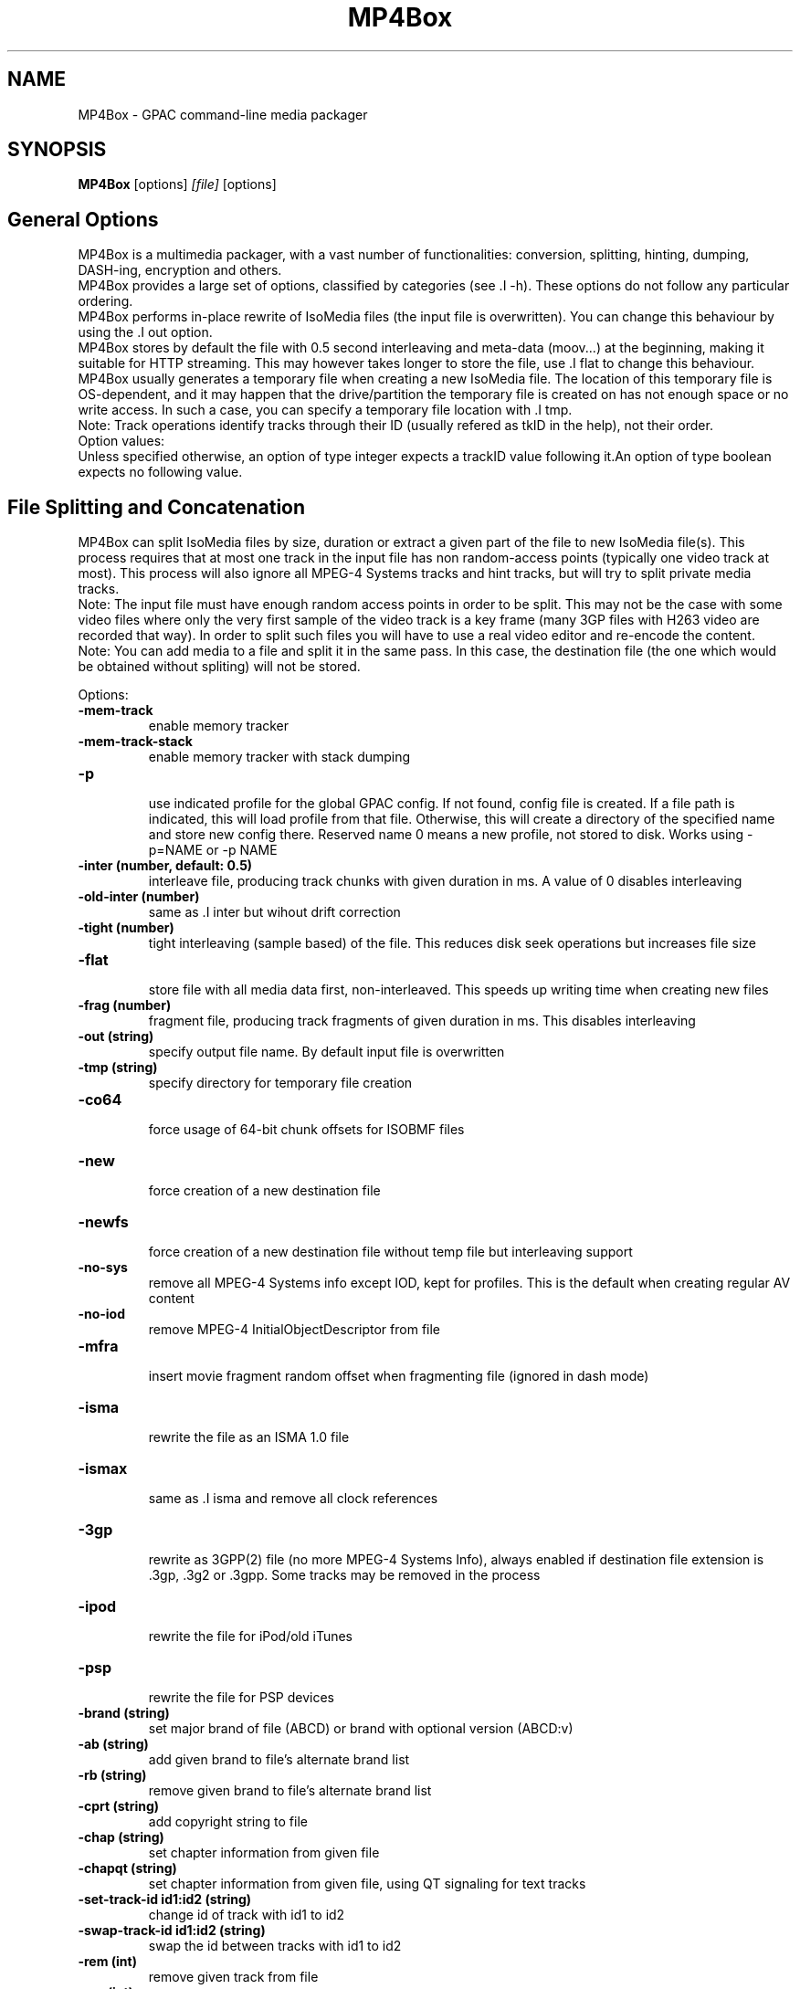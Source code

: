 .TH MP4Box 1 2019 MP4Box GPAC
.
.SH NAME
.LP
MP4Box \- GPAC command-line media packager
.SH SYNOPSIS
.LP
.B MP4Box
.RI [options] \ [file] \ [options]
.br
.
.SH General Options
.LP
.br
MP4Box is a multimedia packager, with a vast number of functionalities: conversion, splitting, hinting, dumping, DASH-ing, encryption and others.
.br
MP4Box provides a large set of options, classified by categories (see .I -h). These options do not follow any particular ordering.
.br
MP4Box performs in-place rewrite of IsoMedia files (the input file is overwritten). You can change this behaviour by using the .I out option.
.br
MP4Box stores by default the file with 0.5 second interleaving and meta-data (moov...) at the beginning, making it suitable for HTTP streaming. This may however takes longer to store the file, use .I flat to change this behaviour.
.br
MP4Box usually generates a temporary file when creating a new IsoMedia file. The location of this temporary file is OS-dependent, and it may happen that the drive/partition the temporary file is created on has not enough space or no write access. In such a case, you can specify a temporary file location with .I tmp.
.br
Note: Track operations identify tracks through their ID (usually refered as tkID in the help), not their order.
.br
Option values:
.br
Unless specified otherwise, an option of type integer expects a trackID value following it.An option of type boolean expects no following value.  
.br
.SH File Splitting and Concatenation
.LP
.br
MP4Box can split IsoMedia files by size, duration or extract a given part of the file to new IsoMedia file(s). This process requires that at most one track in the input file has non random-access points (typically one video track at most). This process will also ignore all MPEG-4 Systems tracks and hint tracks, but will try to split private media tracks.
.br
Note: The input file must have enough random access points in order to be split. This may not be the case with some video files where only the very first sample of the video track is a key frame (many 3GP files with H263 video are recorded that way). In order to split such files you will have to use a real video editor and re-encode the content.
.br
Note: You can add media to a file and split it in the same pass. In this case, the destination file (the one which would be obtained without spliting) will not be stored.
.br
  
.br
Options:
.br
.TP
.B \-mem-track
.br
enable memory tracker
.br
.TP
.B \-mem-track-stack
.br
enable memory tracker with stack dumping
.br
.TP
.B \-p
.br
use indicated profile for the global GPAC config. If not found, config file is created. If a file path is indicated, this will load profile from that file. Otherwise, this will create a directory of the specified name and store new config there. Reserved name 0 means a new profile, not stored to disk. Works using -p=NAME or -p NAME
.br
.TP
.B \-inter (number, default: 0.5)
.br
interleave file, producing track chunks with given duration in ms. A value of 0 disables interleaving 
.br
.TP
.B \-old-inter (number)
.br
same as .I inter but wihout drift correction
.br
.TP
.B \-tight (number)
.br
tight interleaving (sample based) of the file. This reduces disk seek operations but increases file size
.br
.TP
.B \-flat
.br
store file with all media data first, non-interleaved. This speeds up writing time when creating new files
.br
.TP
.B \-frag (number)
.br
fragment file, producing track fragments of given duration in ms. This disables interleaving
.br
.TP
.B \-out (string)
.br
specify output file name. By default input file is overwritten
.br
.TP
.B \-tmp (string)
.br
specify directory for temporary file creation
.br
.TP
.B \-co64
.br
force usage of 64-bit chunk offsets for ISOBMF files
.br
.TP
.B \-new
.br
force creation of a new destination file
.br
.TP
.B \-newfs
.br
force creation of a new destination file without temp file but interleaving support
.br
.TP
.B \-no-sys
.br
remove all MPEG-4 Systems info except IOD, kept for profiles. This is the default when creating regular AV content
.br
.TP
.B \-no-iod
.br
remove MPEG-4 InitialObjectDescriptor from file
.br
.TP
.B \-mfra
.br
insert movie fragment random offset when fragmenting file (ignored in dash mode)
.br
.TP
.B \-isma
.br
rewrite the file as an ISMA 1.0 file
.br
.TP
.B \-ismax
.br
same as .I isma and remove all clock references
.br
.TP
.B \-3gp
.br
rewrite as 3GPP(2) file (no more MPEG-4 Systems Info), always enabled if destination file extension is .3gp, .3g2 or .3gpp. Some tracks may be removed in the process
.br
.TP
.B \-ipod
.br
rewrite the file for iPod/old iTunes
.br
.TP
.B \-psp
.br
rewrite the file for PSP devices
.br
.TP
.B \-brand (string)
.br
set major brand of file (ABCD) or brand with optional version (ABCD:v)
.br
.TP
.B \-ab (string)
.br
add given brand to file's alternate brand list
.br
.TP
.B \-rb (string)
.br
remove given brand to file's alternate brand list
.br
.TP
.B \-cprt (string)
.br
add copyright string to file
.br
.TP
.B \-chap (string)
.br
set chapter information from given file
.br
.TP
.B \-chapqt (string)
.br
set chapter information from given file, using QT signaling for text tracks
.br
.TP
.B \-set-track-id  id1:id2 (string)
.br
change id of track with id1 to id2
.br
.TP
.B \-swap-track-id  id1:id2 (string)
.br
swap the id between tracks with id1 to id2
.br
.TP
.B \-rem (int)
.br
remove given track from file
.br
.TP
.B \-rap (int)
.br
remove all non-RAP samples from given track
.br
.TP
.B \-refonly (int)
.br
remove all non-reference pictures from given track
.br
.TP
.B \-enable (int)
.br
enable given track
.br
.TP
.B \-disable (int)
.br
disable given track
.br
.TP
.B \-timescale (int, default: 600)
.br
set movie timescale to given value (ticks per second)
.br
.TP
.B \-lang  [tkID=]LAN (string)
.br
set language. LAN is the BCP-47 code (eng, en-UK, ...). If no track ID is given, sets language to all tracks
.br
.TP
.B \-delay  tkID=TIME (string)
.br
set track start delay in ms
.br
.TP
.B \-par  tkID=PAR (string)
.br
set visual track pixel aspect ratio. PAR is:
.br
  * N:D: set PAR to N:D in track, do not modify the bitstream
.br
  * wN:D: set PAR to N:D in track and try to modify the bitstream
.br
  * none: remove PAR info from track, do not modify the bitstream
.br
  * auto: retrieve PAR info from bitstream and set it in track
.br
  * force: force 1:1 PAR in track, do not modify the bitstream
.br
.TP
.B \-clap  tkID=CLAP (string)
.br
set visual track clean aperture. CLAP is Wn,Wd,Hn,Hd,HOn,HOd,VOn,VOd or none
.br
* n, d: numerator, denominator
.br
* W, H, HO, VO: clap width, clap height, clap horizontal offset, clap vertical offset
.br

.br
.TP
.B \-mx  tkID=MX (string)
.br
set track matrix, with MX is M1:M2:M3:M4:M5:M6:M7:M8:M9 in 16.16 fixed point intergers or hexa
.br
.TP
.B \-name  tkID=NAME (string)
.br
set track handler name to NAME (UTF-8 string)
.br
.TP
.B \-itags  tag1[:tag2] (string)
.br
set iTunes tags to file, see .I tag-list
.br
.TP
.B \-tag-list
.br
print the set of supported iTunes tags
.br
.TP
.B \-split (string)
.br
split in files of given max duration
.br
.TP
.B \-split-size,-splits (string)
.br
split in files of given max size (in kb)
.br
.TP
.B \-split-rap,-splitr (string)
.br
split in files at each new RAP
.br
.TP
.B \-split-chunk,-splitx  VAL (string)
.br
extract a new file from source. VAL can be formated as:
.br
* `S:E`: S (number of seconds) to E with E a number (in seconds), end or end-N, N  number of seconds before the end
.br
* `S-E`: start and end dates, each formatted as HH:MM:SS.ms or MM:SS.ms
.br
.TP
.B \-splitz  S:E (string)
.br
same as -split-chunk, but adjust the end time to be before the last RAP sample
.br
.TP
.B \-group-add (string)
.br
create a new grouping information in the file. Format is a colon-separated list of following options:
.br
* refTrack=ID: ID of the track used as a group reference. If not set, the track will belong to the same group as the previous trackID specified. If 0 or no previous track specified, a new alternate group will be created
.br
* switchID=ID: ID of the switch group to create. If 0, a new ID will be computed for you. If <0, disables SwitchGroup
.br
* criteria=string: list of space-separated 4CCs
.br
* trackID=ID: ID of the track to add to this group
.br
  
.br
Warning: Options modify state as they are parsed, trackID=1:criteria=lang:trackID=2 is different from criteria=lang:trackID=1:trackID=2
.br

.br
.TP
.B \-group-rem-track (int)
.br
remove given track from its group
.br
.TP
.B \-group-rem (int)
.br
remove the track's group
.br

.br
.TP
.B \-group-clean
.br
remove all group information from all tracks
.br

.br
.TP
.B \-ref  id:XXXX:refID (string)
.br
add a reference of type 4CC from track ID to track refID
.br

.br
.TP
.B \-keep-utc
.br
keep UTC timing in the file after edit
.br

.br
.TP
.B \-udta  tkID:[OPTS] (string)
.br
set udta for given track or movie if tkID is 0. OPTS is a colon separated list of:
.br
* type=CODE: 4CC code of the UDTA (not needed for box= option)
.br
* box=FILE: location of the udta data, formatted as serialized boxes
.br
* box=base64,DATA: base64 encoded udta data, formatted as serialized boxes
.br
* src=FILE: location of the udta data (will be stored in a single box of type CODE)
.br
* src=base64,DATA: base64 encoded udta data (will be stored in a single box of type CODE)
.br
Note: If no source is set, UDTA of type CODE will be removed
.br

.br
.TP
.B \-patch  [tkID=]FILE (string)
.br
apply box patch described in FILE, for given trackID if set
.br

.br
.TP
.B \-bo
.br
freeze the order of boxes in input file
.br

.br
.TP
.B \-init-seg (string)
.br
use the given file as an init segment for dumping or for encryption
.br

.br
.TP
.B \-zmov
.br
compress movie box according to ISOBMFF box compression
.br

.br
.SH Extracting Options
.LP
.br
MP4Box can be used to extract media tracks from MP4 files. If you need to convert these tracks however, please check the filters doc.
.br
  
.br
Options:
.br
.TP
.B \-raw (string)
.br
extract given track in raw format when supported. Use tkID:output=FileName to set output file name
.br
.TP
.B \-raws (string)
.br
extract each sample of the given track to a file. Use tkID:Nto extract the Nth sample
.br
.TP
.B \-nhnt (int)
.br
extract given track to NHNT format
.br
.TP
.B \-nhml (string)
.br
extract given track to NHML format. Use tkID:full for full NHML dump with all packet properties
.br
.TP
.B \-webvtt-raw (string)
.br
extract given track as raw media in WebVTT as metadata. Use tkID:embedded to include media data in the WebVTT file
.br
.TP
.B \-single (int)
.br
extract given track to a new mp4 file
.br
.TP
.B \-six (int)
.br
extract given track as raw media in experimental XML streaming instructions
.br
.TP
.B \-avi (int)
.br
extract given track to an avi file
.br
.TP
.B \-avi (int)
.br
same as .I raw but defaults to QCP file for EVRC/SMV
.br
.TP
.B \-aviraw (string, values: video|audio)
.br
extract AVI track in raw format; parameter can be video, audioor audioN
.br
.TP
.B \-saf
.br
remux file to SAF multiplex
.br
.TP
.B \-dvbhdemux
.br
demux DVB-H file into IP Datagrams sent on the network
.br
.TP
.B \-raw-layer (int)
.br
same as .I raw but skips SVC/MVC/LHVC extractors when extracting
.br
.TP
.B \-diod
.br
extract file IOD in raw format
.br
.SH DASH Options
.LP
.br
Also see:
.br
- the dasher `gpac -h dash` filter documentation
.br
- [[online DASH Intro doc|DASH Introduction]].
.br

.br
.SH Specifying input files
.LP
.br
Input media files to dash can use the following modifiers
.br
* #trackID=N: only use the track ID N from the source file
.br
* #N: only use the track ID N from the source file (mapped to .I -tkid)
.br
* #video: only use the first video track from the source file
.br
* #audio: only use the first audio track from the source file
.br
* :id=NAME: set the representation ID to NAME. Reserved value NULL disables representation ID for multiplexed inputs
.br
* :dur=VALUE: process VALUE seconds from the media. If VALUE is longer than media duration, last sample duration is extended.
.br
* :period=NAME: set the representation's period to NAME. Multiple periods may be used. Periods appear in the MPD in the same order as specified with this option
.br
* :BaseURL=NAME: set the BaseURL. Set multiple times for multiple BaseURLs
.br
Warning: This does not modify generated files location (see segment template).
.br
* :bandwidth=VALUE: set the representation's bandwidth to a given value
.br
* :pdur=VALUE: increase the duration of this period by the given duration in seconds (alias for period_duration:VALUE). This is only used when no input media is specified (remote period insertion), eg :period=X:xlink=Z:pdur=Y
.br
* :duration=VALUE: override target DASH segment duration for this input
.br
* :xlink=VALUE: set the xlink value for the period containing this element. Only the xlink declared on the first rep of a period will be used
.br
* :asID=VALUE: set the AdaptationSet ID to NAME
.br
* :role=VALUE: set the role of this representation (cf DASH spec). Media with different roles belong to different adaptation sets.
.br
* :desc_p=VALUE: add a descriptor at the Period level. Value must be a properly formatted XML element.
.br
* :desc_as=VALUE: add a descriptor at the AdaptationSet level. Value must be a properly formatted XML element. Two input files with different values will be in different AdaptationSet elements.
.br
* :desc_as_c=VALUE: add a descriptor at the AdaptationSet level. Value must be a properly formatted XML element. Value is ignored while creating AdaptationSet elements.
.br
* :desc_rep=VALUE: add a descriptor at the Representation level. Value must be a properly formatted XML element. Value is ignored while creating AdaptationSet elements.
.br
* :sscale: force movie timescale to match media timescale of the first track in the segment.
.br
* :trackID=N: only use the track ID N from the source file
.br
* @f1[:args][@fN:args][@@fK:args]: set a filter chain to insert between the source and the dasher. Each filter in the chain is formatted as a regular filter, see filter doc `gpac -h doc`. If several filters are set:
.br
  - they will be chained in the given order if separated by a single @
.br
  - a new filter chain will be created if separated by a double @@
.br
Example
.br
source.mp4:@enc:c=avc:b=1M@@enc:c=avc:b=500k
.br

.br
This will load a filter chain with two encoders connected to the source and to the dasher.
.br
Example
.br
source.mp4:@enc:c=avc:b=1M@enc:c=avc:b=500k
.br

.br
This will load a filter chain with the second encoder connected to the output of the first (!!).
.br

.br
Note: @f must be placed after all other options.
.br

.br
.SH Options
.LP
.br
.TP
.B \-mpd (string)
.br
convert given HLS or smooth manifest (local or remote http) to MPD.  
.br
Warning: This is not compatible with other DASH options and does not convert associated segments
.br
.TP
.B \-dash,--dash-strict (number)
.br
create DASH from input files with given segment (subsegment for onDemand profile) duration in ms
.br
.TP
.B \-dash-live (number)
.br
generate a live DASH session using the given segment duration in ms; using -dash-live=Fwill also write the live context to F. MP4Box will run the live session until q is pressed or a fatal error occurs
.br
.TP
.B \-ddbg-live (number)
.br
same as .I dash-live without time regulation for debug purposes
.br
.TP
.B \-frag (number)
.br
specify the fragment duration in ms. If not set, this is the DASH duration (one fragment per segment)
.br
.TP
.B \-out (string)
.br
specify the output MPD file name
.br
.TP
.B \-tmp (string)
.br
specify directory for temporary file creation
.br
.TP
.B \-profile (string, values: onDemand|live|main|simple|full|hbbtv1.5:live|dashavc264:live|dashavc264:onDemand)
.br
specify the target DASH profile, and set default options to ensure conformance to the desired profile. Default profile is full in static mode, live in dynamic mode
.br
.TP
.B \-profile-ext (string)
.br
specify a list of profile extensions, as used by DASH-IF and DVB. The string will be colon-concatenated with the profile used
.br
.TP
.B \-rap
.br
ensure that segments begin with random access points, segment durations might vary depending on the source encoding
.br
.TP
.B \-frag-rap
.br
ensure that all fragments begin with random access points (duration might vary depending on the source encoding)
.br
.TP
.B \-segment-name (string)
.br
set the segment name for generated segments. If not set (default), segments are concatenated in output file except in live profile where dash_%%s. Supported replacement strings are:
.br
- $Number[%%0Nd]$ is replaced by the segment number, possibly prefixed with 0
.br
- $RepresentationID$ is replaced by representation name
.br
- $Time$ is replaced by segment start time
.br
- $Bandwidth$ is replaced by representation bandwidth
.br
- $Init=NAME$ is replaced by NAME for init segment, ignored otherwise
.br
- $Index=NAME$ is replaced by NAME for index segments, ignored otherwise
.br
- $Path=PATH$ is replaced by PATH when creating segments, ignored otherwise
.br
- $Segment=NAME$ is replaced by NAME for media segments, ignored for init segments
.br
.TP
.B \-segment-ext (string, default: m4s)
.br
set the segment extension, null means no extension
.br
.TP
.B \-init-segment-ext (string, default: mp4)
.br
set the segment extension for init, index and bitstream switching segments, null means no extension
.br

.br
.TP
.B \-segment-timeline
.br
use SegmentTimeline when generating segments
.br
.TP
.B \-segment-marker  MARK (string)
.br
add a box of type MARK (4CC) at the end of each DASH segment
.br
.TP
.B \-insert-utc
.br
insert UTC clock at the beginning of each ISOBMF segment
.br
.TP
.B \-base-url (string)
.br
set Base url at MPD level. Can be used several times.  
.br
Warning: this does not  modify generated files location
.br
.TP
.B \-mpd-title (string)
.br
set MPD title
.br
.TP
.B \-mpd-source (string)
.br
set MPD source
.br
.TP
.B \-mpd-info-url (string)
.br
set MPD info url
.br
.TP
.B \-cprt (string)
.br
add copyright string to MPD
.br
.TP
.B \-dash-ctx (string)
.br
store/restore DASH timing from indicated file
.br
.TP
.B \-dynamic
.br
use dynamic MPD type instead of static
.br
.TP
.B \-last-dynamic (string)
.br
same as .I dynamic but close the period (insert lmsg brand if needed and update duration)
.br
.TP
.B \-mpd-duration (number, default: 0)
.br
set the duration in second of a live session (if 0, you must use .I mpd-refresh)
.br
.TP
.B \-mpd-refresh (number)
.br
specify MPD update time in seconds
.br
.TP
.B \-time-shift (number)
.br
specify MPD time shift buffer depth in seconds, -1 to keep all files)
.br
.TP
.B \-subdur (int)
.br
specify maximum duration in ms of the input file to be dashed in LIVE or context mode. This does not change the segment duration, but stops dashing once segments produced exceeded the duration. If there is not enough samples to finish a segment, data is looped unless .I no-loop is used which triggers a period end
.br
.TP
.B \-run-for (int)
.br
run for given ms  the dash-live session then exits
.br
.TP
.B \-min-buffer (int)
.br
specify MPD min buffer time in ms
.br
.TP
.B \-ast-offset (int, default: 0)
.br
specify MPD AvailabilityStartTime offset in ms if positive, or availabilityTimeOffset of each representation if negative
.br
.TP
.B \-dash-scale (int)
.br
specify that timing for .I dash and .I frag are expressed in given timexale (units per seconds)
.br
.TP
.B \-mem-frags
.br
fragmentation happens in memory rather than on disk before flushing to disk
.br
.TP
.B \-pssh (Enum)
.br
set pssh store mode
.br
* v: initial movie
.br
* f: movie fragments
.br
* m: MPD
.br
* mv, vm: in initial movie and MPD
.br
* mf, fm: in movie fragments and MPD
.br
.TP
.B \-sample-groups-traf
.br
store sample group descriptions in traf (duplicated for each traf). If not set, sample group descriptions are stored in the initial movie
.br
.TP
.B \-mvex-after-traks
.br
store mvex box after trak boxes within the moov box. If not set, mvex is before
.br
.TP
.B \-sdtp-traf (Enum)
.br
use sdtp box in traf (Smooth-like)
.br
* no: do not use sdtp
.br
* sdtp: use sdtp box to indicate sample dependencies and don't write info in trun sample flags
.br
* both: use sdtp box to indicate sample dependencies and also write info in trun sample flags
.br

.br
.TP
.B \-no-cache
.br
disable file cache for dash inputs
.br
.TP
.B \-no-loop
.br
disable looping content in live mode and uses period switch instead
.br
.TP
.B \-hlsc
.br
insert UTC in variant playlists for live HLS
.br
.TP
.B \-bound
.br
segmentation will always try to split before or at, but never after, the segment boundary
.br
.TP
.B \-closest
.br
segmentation will use the closest frame to the segment boundary (before or after)
.br
.TP
.B \-subsegs-per-sidx (int)
.br
set the number of subsegments to be written in each SIDX box
.br
* 0: a single SIDX box is used per segment
.br
* -1: no SIDX box is used
.br
.TP
.B \-ssix
.br
enable SubsegmentIndexBox describing 2 ranges, first one from moof to end of first I-frame, second one unmapped. This does not work with daisy chaining mode enabled
.br
.TP
.B \-url-template
.br
use SegmentTemplate instead of explicit sources in segments. Ignored if segments are stored in the output file
.br
.TP
.B \-daisy-chain
.br
use daisy-chain SIDX instead of hierarchical. Ignored if frags/sidx is 0
.br
.TP
.B \-single-segment
.br
use a single segment for the whole file (OnDemand profile)
.br
.TP
.B \-single-file
.br
use a single file for the whole file (default)
.br
.TP
.B \-bs-switching (string, default: inband, values: inband|merge|multi|no|single)
.br
set bitstream switching mode
.br
* inband: use inband param set and a single init segment
.br
* merge: try to merge param sets in a single sample description, fallback to no
.br
* multi: use several sample description, one per quality
.br
* no: use one init segment per quality
.br
* single: to test with single input
.br
.TP
.B \-moof-sn (int)
.br
set sequence number of first moof to given value
.br
.TP
.B \-tfdt (int)
.br
set TFDT of first traf to given value in SCALE units (cf -dash-scale)
.br
.TP
.B \-no-frags-default
.br
disable default fragments flags in trex (required by some dash-if profiles and CMAF/smooth streaming compatibility)
.br
.TP
.B \-single-traf
.br
use a single track fragment per moof (smooth streaming and derived specs may require this)
.br
.TP
.B \-tfdt-traf
.br
use a tfdt per track fragment (when -single-traf is used)
.br
.TP
.B \-dash-ts-prog (int)
.br
program_number to be considered in case of an MPTS input file
.br
.TP
.B \-frag-rt
.br
when using fragments in live mode, flush fragments according to their timing
.br
.TP
.B \-cp-location (string, values: as|repoth)
.br
set ContentProtection element location
.br
* as: sets ContentProtection in AdaptationSet element
.br
* rep: sets ContentProtection in Representation element
.br
* both: sets ContentProtection in both elements
.br
.TP
.B \-start-date (string)
.br
for live mode, set start date (as xs:date, eg YYYY-MM-DDTHH:MM:SSZ). Default is current UTC
.br
Warning: Do not use with multiple periods, nor when DASH duration is not a multiple of GOP size
.br
.TP
.B \-cues (string)
.br
ignore dash duration and segment according to cue times in given XML file (tests/media/dash_cues for examples)
.br
.TP
.B \-strict-cues
.br
throw error if something is wrong while parsing cues or applying cue-based segmentation
.br
.TP
.B \-merge-last-seg
.br
merge last segment if shorter than half the target duration
.br
.SH File Dumping
.LP
.br
  
.br
MP4Box has many dump functionalities, from simple track listing to more complete reporting of special tracks.
.br
  
.br
Options:
.br
.TP
.B \-stdb
.br
dump/write to stdout and assume stdout is opened in binary mode
.br
.TP
.B \-stdb
.br
dump/write to stdout  and try to reopen stdout in binary mode
.br
.TP
.B \-tracks
.br
print the number of tracks on stdout
.br
.TP
.B \-info (string)
.br
print movie info (no parameter) or track info with specified ID
.br
.TP
.B \-infon (string)
.br
print track info for given track number, 1 being the first track in the file
.br
.TP
.B \-diso
.br
dump IsoMedia file boxes in XML output
.br
.TP
.B \-dxml
.br
dump IsoMedia file boxes and known track samples in XML output
.br
.TP
.B \-disox
.br
dump IsoMedia file boxes except sample tables in XML output
.br
.TP
.B \-keep-ods
.br
do not translate ISOM ODs and ESDs tags (debug purpose only)
.br
.TP
.B \-bt
.br
dump scene to BT format
.br
.TP
.B \-xmt
.br
dump scene to XMT format
.br
.TP
.B \-wrl
.br
dump scene to VRML format
.br
.TP
.B \-x3d
.br
dump scene to X3D XML format
.br
.TP
.B \-x3dc
.br
dump scene to X3D VRML format
.br
.TP
.B \-lsr
.br
dump scene to LASeR XML (XSR) format
.br
.TP
.B \-drtp
.br
dump rtp hint samples structure to XML output
.br
.TP
.B \-dts
.br
print sample timing, size and position in file to text output
.br
.TP
.B \-dtsx
.br
same as .I dts but does not print offset
.br
.TP
.B \-dtsc
.br
same as .I dts but analyse each sample for duplicated dts/cts (slow !)
.br
.TP
.B \-dtsxc
.br
same as .I dtsc but does not print offset (slow !)
.br
.TP
.B \-dnal (int)
.br
print NAL sample info of given track
.br
.TP
.B \-dnalc (int)
.br
print NAL sample info of given track, adding CRC for each nal
.br
.TP
.B \-dnald (int)
.br
print NAL sample info of given track without DTS and CTS info
.br
.TP
.B \-dnalx (int)
.br
print NAL sample info of given track without DTS and CTS info and adding CRC for each nal
.br
.TP
.B \-sdp
.br
dump SDP description of hinted file
.br
.TP
.B \-dsap (int)
.br
dump DASH SAP cues (see -cues) for a given track
.br
.TP
.B \-dsaps (int)
.br
same as .I dsap but only print sample number
.br
.TP
.B \-dsapc (int)
.br
same as .I dsap but only print CTS
.br
.TP
.B \-dsapd (int)
.br
same as .I dsap but only print DTS, -dsapp to only print presentation time
.br
.TP
.B \-dsapp (int)
.br
same as .I dsap but only print presentation time
.br
.TP
.B \-dcr
.br
dump ISMACryp samples structure to XML output
.br
.TP
.B \-dump-cover
.br
extract cover art
.br
.TP
.B \-dump-chap
.br
extract chapter file as TTXT format
.br
.TP
.B \-dump-chap-ogg
.br
extract chapter file as OGG format
.br
.TP
.B \-dump-chap-zoom
.br
extract chapter file as zoom format
.br
.TP
.B \-dump-udta  [tkID:]4cc (string)
.br
extract udta for the given 4CC. If tkID is given, dumps from UDTA of the given track ID, otherwise moov is used
.br
.TP
.B \-mergevtt
.br
merge vtt cues while dumping
.br
.TP
.B \-ttxt (int)
.br
convert input subtitle to GPAC TTXT format if no parameter. Otherwise, dump given text track to GPAC TTXT format
.br
.TP
.B \-srt
.br
convert input subtitle to SRT format if no parameter. Otherwise, dump given text track to SRT format
.br
.TP
.B \-rip-mpd
.br
download manifest and segments of an MPD. Does not work with live sessions
.br
.TP
.B \-stat
.br
generate node/field statistics for scene
.br
.TP
.B \-stats
.br
generate node/field statistics per Access Unit
.br
.TP
.B \-statx
.br
generate node/field statistics for scene after each AU
.br
.TP
.B \-hash
.br
generate SHA-1 Hash of the input file
.br
.TP
.B \-comp (string)
.br
replace with compressed version all top level box types given as parameter, formated as orig_4cc_1=comp_4cc_1[,orig_4cc_2=comp_4cc_2]
.br
.TP
.B \-bin
.br
convert input XML file using NHML bitstream syntax to binary
.br
.TP
.B \-topcount (string)
.br
print to stdout the number of top-level boxes matching box types given as parameter, formated as 4cc_1,4cc_2N
.br
.TP
.B \-topsize (string)
.br
print to stdout the number of bytes of top-level boxes matching types given as parameter, formated as 4cc_1,4cc_2N or all for all boxes
.br
.SH Importing Options
.LP
.br
.SH File importing
.LP
.br
Syntax is .I add / .I cat filename[#FRAGMENT][:opt1...:optN=val]
.br
This process will create the destination file if not existing, and add the track(s) to it. If you wish to always create a new destination file, add .I -new.
.br
The supported input media types depend on your installation, check filters documentation for more info.
.br
  
.br
To select a desired media track from a source, a fragment identifier '#' can be specified, bfore any other options. The following syntax is used:
.br
* `#video`: adds the first video track found in source
.br
* `#audio`: adds the first audio track found in source
.br
* `#auxv`: adds the first auxiliary video track found in source
.br
* `#pict`: adds the first picture track found in source
.br
* `#trackID=ID` or `#ID`: adds the specified track. For IsoMedia files, ID is the track ID. For other media files, ID is the value indicated by MP4Box -info inputFile
.br
* `#pid=ID`: number of desired PID for MPEG-2 TS sources
.br
* `#prog_id=ID`: number of desired program for MPEG-2 TS sources
.br
* `#program=NAME`: name of desired program for MPEG-2 TS sources
.br
  
.br
By default all imports are performed sequentially, and final interleaving is done at the end; this however requires a temporary file holding original ISOBMF file (if any) and added files before creating the final output. Since this can become quite large, it is possible to add media to a new file without temporary storage, using .I -flat option, but this disables media interleaving.
.br
  
.br
If you wish to create an interleaved new file with no temporary storage, use the .I -newfs option. The interleaving might not be as precise as when using .I new since it is dependent on muxer input scheduling (each execution might lead to a slightly different result). Additionally in this mode: 
.br
 - Some muxing options (marked with X below) will be activated for all inputs (e.g it is not possible to import one AVC track with xps_inband and another without).
.br
 - Some muxing options (marked as D below) cannot be used as they require temporary storage for file edition.
.br
 - Usage of .I cat is possible, but concatenated sources will not be interleaved in the output. If you wish to perforom more complex cat/add operations without temp file, use the gpac application.
.br
  
.br
Note: MP4Box cannot start importing from a random point in the input, it always import from the begining.  If you wish to import from another point in the source, use the gpac application.
.br
  
.br
Note: When importing SRT or SUB files, MP4Box will choose default layout options to make the subtitle appear at the bottom of the video. You SHOULD NOT import such files before any video track is added to the destination file, otherwise the results will likelly not be useful (default SRT/SUB importing uses default serif font, fontSize 18 and display size 400x60). For more details, check TTXT doc.
.br
  
.br
When importing several tracks/sources in one pass, all options will be applied if relevant to each source. These options are set for all imported streams. If you need to specify these options par stream, set per-file options using the syntax -add stream[:opt1:...:optN]. Allowed per-file options:
.br

.br
.TP
.B dur (int)
.br
X import only the specified duration from the media. Value can be:
.br
  * positive float: specifies duration in seconds
.br
  * fraction: specifies duration as NUM/DEN fraction
.br
  * negative integer: specifies duration in number of coded frames
.br
.TP
.B lang (string)
.br
set imported media language code
.br
.TP
.B delay (int)
.br
set imported media initial delay in ms
.br
.TP
.B par (string)
.br
set visual pixel aspect ratio (see .I -par )
.br
.TP
.B clap (string)
.br
set visual clean aperture (see .I -clap )
.br
.TP
.B mx (string)
.br
set track matrix (see .I -mx )
.br
.TP
.B name (string)
.br
set track handler name
.br
.TP
.B ext (string)
.br
override file extension when importing
.br
.TP
.B hdlr (string)
.br
set track handler type to the given code point (4CC)
.br
.TP
.B disable
.br
disable imported track(s)
.br
.TP
.B group (int)
.br
add the track as part of the G alternate group. If G is 0, the first available GroupID will be picked
.br
.TP
.B fps (string)
.br
same as .I fps
.br
.TP
.B rap
.br
D import only RAP samples
.br
.TP
.B refs
.br
D import only reference pictures
.br
.TP
.B trailing
.br
keep trailing 0-bytes in AVC/HEVC samples
.br
.TP
.B agg (int)
.br
X same as .I agg
.br
.TP
.B dref
.br
X same as .I dref
.br
.TP
.B keep_refs
.br
keep track reference when importing a single track
.br
.TP
.B nodrop
.br
same as .I nodrop
.br
.TP
.B packed
.br
X same as .I packed
.br
.TP
.B sbr
.br
same as .I sbr
.br
.TP
.B sbrx
.br
same as .I sbrx
.br
.TP
.B ovsbr
.br
same as .I ovsbr
.br
.TP
.B ps
.br
same as .I ps
.br
.TP
.B psx
.br
same as .I psx
.br
.TP
.B asemode (string)
.br
X set the mode to create the AudioSampleEntry. Value can be:
.br
  * v0-bs: use MPEG AudioSampleEntry v0 and the channel count from the bitstream (even if greater than 2) - default
.br
  * v0-2: use MPEG AudioSampleEntry v0 and the channel count is forced to 2
.br
  * v1: use MPEG AudioSampleEntry v1 and the channel count from the bitstream
.br
  * v1-qt: use QuickTime Sound Sample Description Version 1 and the channel count from the bitstream (even if greater than 2). This will also trigger using alis data references instead of url, even for non-audio tracks
.br
.TP
.B audio_roll (int)
.br
add a roll sample group with roll_distance N
.br
.TP
.B mpeg4
.br
X same as .I mpeg4 option
.br
.TP
.B nosei
.br
discard all SEI messages during import
.br
.TP
.B svc
.br
import SVC/LHVC with explicit signaling (no AVC base compatibility)
.br
.TP
.B nosvc
.br
discard SVC/LHVC data when importing
.br
.TP
.B svcmode (string)
.br
D set SVC/LHVC import mode. Value can be:
.br
  * split: each layer is in its own track
.br
  * merge: all layers are merged in a single track
.br
  * splitbase: all layers are merged in a track, and the AVC base in another
.br
  * splitnox: each layer is in its own track, and no extractors are written
.br
  * splitnoxib: each layer is in its own track, no extractors are written, using inband param set signaling
.br
.TP
.B temporal (string)
.br
D set HEVC/LHVC temporal sublayer import mode. Value can be:
.br
  * split: each sublayer is in its own track
.br
  * splitbase: all sublayers are merged in a track, and the HEVC base in another
.br
  * splitnox: each layer is in its own track, and no extractors are written
.br
.TP
.B subsamples
.br
add SubSample information for AVC+SVC
.br
.TP
.B deps
.br
import sample dependency information for AVC and HEVC
.br
.TP
.B ccst
.br
add default HEIF ccst box to visual sample entry
.br
.TP
.B forcesync
.br
force non IDR samples with I slices to be marked as sync points (AVC GDR)
.br
Warning: RESULTING FILE IS NOT COMPLIANT WITH THE SPEC but will fix seeking in most players
.br
.TP
.B xps_inband
.br
X set xPS inband for AVC/H264 and HEVC (for reverse operation, re-import from raw media)
.br
.TP
.B xps_inbandx
.br
X same as xps_inband and also keep first xPS in sample desciption
.br
.TP
.B au_delim
.br
keep AU delimiter NAL units in the imported file
.br
.TP
.B max_lid (int)
.br
set HEVC max layer ID to be imported to N (by default imports all layers)
.br
.TP
.B max_tid (int)
.br
set HEVC max temporal ID to be imported to N (by default imports all temporal sublayers)
.br
.TP
.B tiles
.br
add HEVC tiles signaling and NALU maps without splitting the tiles into different tile tracks
.br
.TP
.B split_tiles
.br
D split HEVC tiles into different tile tracks, one tile (or all tiles of one slice) per track
.br
.TP
.B negctts
.br
use negative CTS-DTS offsets (ISO4 brand)
.br
.TP
.B chap
.br
specify the track is a chapter track
.br
.TP
.B chapter (string)
.br
add a single chapter (old nero format) with given name lasting the entire file
.br
.TP
.B chapfile (string)
.br
add a chapter file (old nero format)
.br
.TP
.B layout (string)
.br
specify the track layout as WxHxXxY
.br
  * if W (resp H) = 0: the max width (resp height) of the tracks in the file are used
.br
  * if Y=-1: the layout is moved to the bottom of the track area
.br
  * X and Y can be omitted: :layout=WxH
.br
.TP
.B rescale (int)
.br
force media timescale to TS !! changes the media duration
.br
.TP
.B timescale (int)
.br
set imported media timescale to TS
.br
.TP
.B moovts (int)
.br
set movie timescale to TS. A negative value picks the media timescale of the first track imported
.br
.TP
.B noedit
.br
X do not set edit list when importing B-frames video tracks
.br
.TP
.B rvc (string)
.br
set RVC configuration for the media
.br
.TP
.B fmt (string)
.br
override format detection with given format (cf BT/XMTA doc)
.br
.TP
.B profile (int)
.br
override AVC profile
.br
.TP
.B level (int)
.br
override AVC level
.br
.TP
.B novpsext
.br
remove VPS extensions from HEVC VPS
.br
.TP
.B keepav1t
.br
keep AV1 temporal delimiter OBU in samples, might help if source file had losses
.br
.TP
.B font (string)
.br
specify font name for text import (default Serif)
.br
.TP
.B size (int)
.br
specify font size for text import (default 18)
.br
.TP
.B text_layout (string)
.br
specify the track text layout as WxHxXxY
.br
  * if W (resp H) = 0: the max width (resp height) of the tracks in the file are used
.br
  * if Y=-1: the layout is moved to the bottom of the track area
.br
  * X and Y can be omitted: :layout=WxH
.br
.TP
.B swf-global
.br
all SWF defines are placed in first scene replace rather than when needed
.br
.TP
.B swf-no-ctrl
.br
use a single stream for movie control and dictionary (this will disable ActionScript)
.br
.TP
.B swf-no-text
.br
remove all SWF text
.br
.TP
.B swf-no-font
.br
remove all embedded SWF Fonts (local playback host fonts used)
.br
.TP
.B swf-no-line
.br
remove all lines from SWF shapes
.br
.TP
.B swf-no-grad
.br
remove all gradients from SWF shapes
.br
.TP
.B swf-quad
.br
use quadratic bezier curves instead of cubic ones
.br
.TP
.B swf-xlp
.br
support for lines transparency and scalability
.br
.TP
.B swf-ic2d
.br
use indexed curve 2D hardcoded proto
.br
.TP
.B swf-same-app
.br
appearance nodes are reused
.br
.TP
.B swf-flatten (number)
.br
complementary angle below which 2 lines are merged, 0 means no flattening
.br
.TP
.B kind (string)
.br
set kind for the track as schemeURI=value
.br
.TP
.B txtflags (int)
.br
set display flags (hexa number) of text track. Use txtflags+=FLAGS to add flags and txtflags-=FLAGS to remove flags
.br
.TP
.B rate (int)
.br
force average rate and max rate to VAL (in bps) in btrt box. If 0, removes btrt box
.br
.TP
.B stz2
.br
use compact size table (for low-bitrates)
.br
.TP
.B bitdepth (int)
.br
set bit depth to VAL for imported video content (default is 24)
.br
.TP
.B colr (string)
.br
set color profile for imported video content (see ISO/IEC 23001-8). Value is formatted as:
.br
  * nclc,p,t,m: with p colour primary, t transfer characteristics and m matrix coef
.br
  * nclx,p,t,m,r: same as nclx with r full range flag
.br
  * prof,path: with path indicating the file containing the ICC color profile
.br
  * rICC,path: with path indicating the file containing the restricted ICC color profile
.br
.TP
.B dv-profile (int)
.br
set the Dolby Vision profile
.br
.TP
.B tc (string)
.br
inject a single QT timecode. Value is formated as:
.br
  * [d]FPS[/FPS_den],h,m,s,f[,framespertick]: optional drop flag, framerate (integer or fractional), hours, minutes, seconds and frame number
.br
  * : d is an optional flag used to indicate that the counter is in drop-frame format
.br
  * : the framespertick is optional and defaults to round(framerate); it indicates the number of frames per counter tick
.br
.TP
.B lastsampdur (string)
.br
set duration of the last sample. Value is formated as:
.br
  * no value: use the previous sample duration
.br
  * integer: indicate the duration in milliseconds
.br
  * N/D: indicate the duration as fractional second
.br
.TP
.B fstat
.br
print filter session stats after import
.br
.TP
.B fgraph
.br
print filter session graph after import
.br
.TP
.B sopt:[OPTS]
.br
set OPTS as additional arguments to source filter. OPTS can be any usual filter argument, see filter doc `gpac -h doc`
.br
.TP
.B dopt:[OPTS]
.br
X set OPTS as additional arguments to destination filter. OPTS can be any usual filter argument, see filter doc `gpac -h doc`
.br
.TP
.B @f1[:args][@fN:args]
.br
set a filter chain to insert before the muxer. Each filter in the chain is formatted as a regular filter, see filter doc `gpac -h doc`. A @@ separator starts a new chain (see DASH help). The last filter in each chain shall not have any ID specified
.br

.br
Note: sopt, dopt and @f must be placed after all other options.
.br
.SH Global import options
.LP
.br
.TP
.B \-add (string)
.br
add given file tracks to file. Multiple inputs can be specified using +, eg -add url1+url2
.br
.TP
.B \-cat (string)
.br
concatenate given file samples to file, creating tracks if needed. Multiple inputs can be specified using +(eg -cat url1+url2).  
.br
Note: This aligns initial timestamp of the file to be concatenated
.br
.TP
.B \-catx (string)
.br
same as .I cat but new tracks can be imported before concatenation by specifying +ADD_COMMAND where ADD_COMMAND is a regular .I add syntax
.br
.TP
.B \-catpl (string)
.br
concatenate files listed in the given playlist file (one file per line, lines starting with # are comments).  
.br
Note: Each listed file is concatenated as if called with -cat
.br
.TP
.B \-unalign-cat (string)
.br
do not attempt to align timestamps of samples inbetween tracks
.br
.TP
.B \-force-cat (string)
.br
skip media configuration check when concatenating file.  
.br
Warning: THIS MAY BREAK THE CONCATENATED TRACK(S)
.br
.TP
.B \-keep-sys
.br
keep all MPEG-4 Systems info when using .I add and .I cat (only used when adding IsoMedia files)
.br
.TP
.B \-dref
.br
keep media data in original file using data referencing. The resulting file only contains the meta-data of the presentation (frame sizes, timing, etc...) and references media data in the original file. This is extremely useful when developping content, since importing and storage of the MP4 file is much faster and the resulting file much smaller.  
.br
Note: Data referencing may fail on some files because it requires the framed data (eg an IsoMedia sample) to be continuous in the original file, which is not always the case depending on the original interleaving or bitstream format (AVC or HEVC cannot use this option)
.br
.TP
.B \-no-drop
.br
force constant FPS when importing AVI video
.br
.TP
.B \-packed
.br
force packed bitstream when importing raw MPEG-4 part 2 Advanced Simple Profile
.br
.TP
.B \-sbr
.br
backward compatible signaling of AAC-SBR
.br
.TP
.B \-sbrx
.br
non-backward compatible signaling of AAC-SBR
.br
.TP
.B \-ps
.br
backward compatible signaling of AAC-PS
.br
.TP
.B \-psx
.br
non-backward compatible signaling of AAC-PS
.br
.TP
.B \-ovsbr
.br
oversample SBR import (SBR AAC, PS AAC and oversampled SBR cannot be detected at import time)
.br
.TP
.B \-fps (string, default: 25)
.br
force frame rate for video and SUB subtitles import to the given value, expressed as a number or as timescale-increment.  
.br
Note: For raw H263 import, default FPS is 15, otherwise 25. This is ignored for ISOBMFF import, use :rescale option for that
.br
.TP
.B \-mpeg4
.br
force MPEG-4 sample descriptions when possible. For AAC, forces MPEG-4 AAC signaling even if MPEG-2
.br
.TP
.B \-agg (int)
.br
aggregate N audio frames in 1 sample (3GP media only, maximum value is 15)
.br
.SH Hinting Options
.LP
.br
IsoMedia hinting consists in creating special tracks in the file that contain transport protocol specific information and optionally multiplexing information. These tracks are then used by the server to create the actual packets being sent over the network, in other words they provide the server with hints on how to build packets, hence their names hint tracks.
.br
MP4Box supports creation of hint tracks for RTSP servers supporting these such as QuickTime Streaming Server, DarwinStreaming Server or 3GPP-compliant RTSP servers.
.br
Note: GPAC streaming tools rtp output and rtsp server do not use hint tracks, they use on-the-fly packetization from any media sources, not just MP4
.br
  
.br
Options:
.br
.TP
.B \-hint
.br
hint the file for RTP/RTSP
.br
.TP
.B \-mtu (int, default: 1450)
.br
specify RTP MTU (max size) in bytes (this includes 12 bytes RTP header)
.br
.TP
.B \-copy
.br
copy media data to hint track rather than reference (speeds up server but takes much more space)
.br
.TP
.B \-multi  [maxptime] (int)
.br
enable frame concatenation in RTP packets if possible (with max duration 100 ms or maxptime ms if given)
.br
.TP
.B \-rate (int, default: 90000)
.br
specify rtp rate in Hz when no default for payload
.br
.TP
.B \-mpeg4
.br
force MPEG-4 generic payload whenever possible
.br
.TP
.B \-latm
.br
force MPG4-LATM transport for AAC streams
.br
.TP
.B \-static
.br
enable static RTP payload IDs whenever possible (by default, dynamic payloads are always used)
.br
.TP
.B \-add-sdp (string)
.br
add given SDP string to hint track (tkID:string) or movie (string)
.br
.TP
.B \-no-offset
.br
signal no random offset for sequence number and timestamp (support will depend on server)
.br
.TP
.B \-unhint
.br
remove all hinting information from file
.br
.TP
.B \-group-single
.br
put all tracks in a single hint group
.br
.TP
.B \-ocr
.br
force all MPEG-4 streams to be synchronized (MPEG-4 Systems only)
.br
.TP
.B \-rap
.br
signal random access points in RTP packets (MPEG-4 Systems)
.br
.TP
.B \-ts
.br
signal AU Time Stamps in RTP packets (MPEG-4 Systems)
.br
.TP
.B \-size
.br
signal AU size in RTP packets (MPEG-4 Systems)
.br
.TP
.B \-idx
.br
signal AU sequence numbers in RTP packets (MPEG-4 Systems)
.br
.TP
.B \-iod
.br
prevent systems tracks embedding in IOD (MPEG-4 Systems), not compatible with .I isma
.br
.SH MPEG-4 Scene Encoding Options
.LP
.br
.P
.B
General considerations
.br
MP4Box supports encoding and decoding of of BT, XMT, VRML and (partially) X3D formats int MPEG-4 BIFS, and encoding and decoding of XSR and SVG into MPEG-4 LASeR
.br
Any media track specified through a MuxInfo element will be imported in the resulting MP4 file.
.br
See https://wiki.gpac.io/MPEG-4-BIFS-Textual-Format and related pages.
.br
.P
.B
Scene Random Access
.br
MP4Box can encode BIFS or LASeR streams and insert random access points at a given frequency. This is useful when packaging content for broadcast, where users will not turn in the scene at the same time. In MPEG-4 terminology, this is called the scene carousel.## BIFS Chunk Processing
.br
The BIFS chunk encoding mode alows encoding single BIFS access units from an initial context and a set of commands.
.br
The generated AUs are raw BIFS (not SL-packetized), in files called FILE-ESID-AUIDX.bifs, with FILE the basename of the input file.
.br
Commands with a timing of 0 in the input will modify the carousel version only (i.e. output context).
.br
Commands with a timing different from 0 in the input will generate new AUs.
.br
  
.br
Options:
.br
.TP
.B \-mp4
.br
specify input file is for encoding
.br
.TP
.B \-def
.br
encode DEF names in BIFS
.br
.TP
.B \-sync (int)
.br
force BIFS sync sample generation every given time in ms (cannot be used with .I shadow )
.br
.TP
.B \-shadow (int)
.br
force BIFS sync shadow sample generation every given time in ms (cannot be used with .I sync )
.br
.TP
.B \-sclog
.br
generate scene codec log file if available
.br
.TP
.B \-ms (string)
.br
import tracks from the given file
.br
.TP
.B \-ctx-in (string)
.br
specify initial context (MP4/BT/XMT) file for chunk processing. Input file must be a commands-only file
.br
.TP
.B \-ctx-out (string)
.br
specify storage of updated context (MP4/BT/XMT) file for chunk processing, optional
.br
.TP
.B \-resolution (int)
.br
resolution factor (-8 to 7, default 0) for LASeR encoding, and all coords are multiplied by 2^res before truncation (LASeR encoding)
.br
.TP
.B \-coord-bits (int)
.br
number of bits used for encoding truncated coordinates (0 to 31, default 12) (LASeR encoding)
.br
.TP
.B \-scale-bits (int)
.br
extra bits used for encoding truncated scales (0 to 4, default 0) (LASeR encoding)
.br
.TP
.B \-auto-quant (int)
.br
resolution is given as if using -resolution but coord-bits and scale-bits are infered (LASeR encoding)
.br
.SH Encryption/Decryption Options
.LP
.br
MP4Box supports encryption and decryption of ISMA, OMA and CENC content, see encryption filter `gpac -h cecrypt`.
.br
It requires a specific XML file called CryptFile, whose syntax is available at https://wiki.gpac.io/Common-Encryption
.br
  
.br
Options:
.br
.TP
.B \-crypt (string)
.br
encrypt the input file using the given CryptFile
.br
.TP
.B \-decrypt (string)
.br
decrypt the input file, potentially using the given CryptFile. If CryptFile is not given, will fail if the key management system is not supported
.br
.TP
.B \-set-kms (string)
.br
change ISMA/OMA KMS location for all tracks, or for a given one if ID=kms_uri is used
.br
.SH Meta and HEIF Options
.LP
.br
IsoMedia files can be used as generic meta-data containers, for examples storing XML information and sample images for a movie. The resulting file may not always contain a movie as is the case with some HEIF files or MPEG-21 files.
.br
  
.br
These information can be stored at the file root level, as is the case for HEIF/IFF and MPEG-21 file formats, or at the moovie or track level for a regular movie.  
.br
  
.br
.TP
.B \-set-meta  ABCD[:tk=tkID] (string)
.br
set meta box type, with ABCD the four char meta type (NULL or 0 to remove meta)
.br
* tk not set: use root (file) meta
.br
* tkID == 0: use moov meta
.br
* tkID != 0: use meta of given track
.br
.TP
.B \-add-items (string)
.br
add resource to meta, with parameter syntax file_path[:opt1:optN]
.br
* file_path `this` or `self`: item is the file itself
.br
* tk=tkID: meta location (file, moov, track)
.br
* name=str: item name
.br
* type=itype: item 4cc type (not needed if mime is provided)
.br
* mime=mtype: item mime type
.br
* encoding=enctype: item content-encoding type
.br
* id=ID: item ID
.br
* ref=4cc,id: reference of type 4cc to an other item
.br
.TP
.B \-add-image (string)
.br
add the given file as HEIF image item, with parameter syntax file_path[:opt1:optN]
.br
* name, id, ref: see .I add-item
.br
* primary: indicate that this item should be the primary item
.br
* time=t: use the next sync sample after time t (float, in sec, default 0). A negative time imports ALL frames as items
.br
* split_tiles: for an HEVC tiled image, each tile is stored as a separate item
.br
* rotation=a: set the rotation angle for this image to 90*a degrees anti-clockwise
.br
* hidden: indicate that this image item should be hidden
.br
* icc_path: path to icc data to add as color info
.br
* alpha: indicate that the image is an alpha image (should use ref=auxl also)
.br
* tk=tkID: indicate the track ID of the source sample
.br
* samp=N: indicate the sample number of the source sample. If file_path is ref, do not copy the data but refer to the final sample location. If file_path is self, this or not set, copy data from the track sample
.br
- any other options will be passed as options to the media importer, see .I add
.br
.TP
.B \-rem-item  item_ID[:tk=tkID] (string)
.br
remove resource from meta
.br
.TP
.B \-set-primary  item_ID[:tk=tkID] (string)
.br
set item as primary for meta
.br
.TP
.B \-set-xml  xml_file_path[:tk=tkID][:binary] (string)
.br
set meta XML data
.br
.TP
.B \-rem-xml  [tk=tkID] (string)
.br
remove meta XML data
.br
.TP
.B \-dump-xml  file_path[:tk=tkID] (string)
.br
dump meta XML to file
.br
.TP
.B \-dump-item  item_ID[:tk=tkID][:path=fileName] (string)
.br
dump item to file
.br
.TP
.B \-package (string)
.br
package input XML file into an ISO container, all media referenced except hyperlinks are added to file
.br
.TP
.B \-package (string)
.br
package input XML file into an MPEG-U widget with ISO container, all files contained in the current folder are added to the widget package
.br
.SH SWF Importer Options
.LP
.br

.br
MP4Box can import simple Macromedia Flash files (".SWF")
.br
You can specify a SWF input file with '-bt', '-xmt' and '-mp4' options
.br
  
.br
Options:
.br
.TP
.B \-global
.br
all SWF defines are placed in first scene replace rather than when needed
.br
.TP
.B \-no-ctrl
.br
use a single stream for movie control and dictionary (this will disable ActionScript)
.br
.TP
.B \-no-text
.br
remove all SWF text
.br
.TP
.B \-no-font
.br
remove all embedded SWF Fonts (local playback host fonts used)
.br
.TP
.B \-no-line
.br
remove all lines from SWF shapes
.br
.TP
.B \-no-grad
.br
remove all gradients from swf shapes
.br
.TP
.B \-quad
.br
use quadratic bezier curves instead of cubic ones
.br
.TP
.B \-xlp
.br
support for lines transparency and scalability
.br
.TP
.B \-flatten (number)
.br
complementary angle below which 2 lines are merged, value 0means no flattening
.br
.SH Live Scene Encoder Options
.LP
.br
The options shall be specified as òpt_name=opt_val.
.br
Options:
.br

.br
.TP
.B \-dst (string)
.br
destination IP
.br
.TP
.B \-port (int, default: 7000)
.br
destination port
.br
.TP
.B \-mtu (int, default: 1450)
.br
path MTU for RTP packets
.br
.TP
.B \-ifce (string)
.br
IP address of the physical interface to use
.br
.TP
.B \-ttl (int, default: 1)
.br
time to live for multicast packets
.br
.TP
.B \-sdp (string, default: session.sdp)
.br
output SDP file
.br
.TP
.B \-dims
.br
turn on DIMS mode for SVG input
.br
.TP
.B \-no-rap
.br
disable RAP sending and carousel generation
.br
.TP
.B \-src (string)
.br
source of scene updates
.br
.TP
.B \-rap (int)
.br
duration in ms of base carousel; you can specify the RAP period of a single ESID (not in DIMS) using ESID=X:time
.br
  
.br
Runtime options:
.br
* q: quits
.br
* u: inputs some commands to be sent
.br
* U: same as u but signals the updates as critical
.br
* e: inputs some commands to be sent without being aggregated
.br
* E: same as e but signals the updates as critical
.br
* f: forces RAP sending
.br
* F: forces RAP regeneration and sending
.br
* p: dumps current scene
.br
.SH EXAMPLES
.TP
Basic and advanced examples are available at https://wiki.gpac.io/MP4Box-Introduction
.SH MORE
.LP
Authors: GPAC developers, see git repo history (-log)
.br
For bug reports, feature requests, more information and source code, visit http://github.com/gpac/gpac
.br
build: 1.1.0-DEV-rev41-g87bb5d7a2-master
.br
Copyright: (c) 2000-2020 Telecom Paris distributed under LGPL v2.1+ - http://gpac.io
.br
.SH SEE ALSO
.LP
gpac(1), MP4Client(1)
